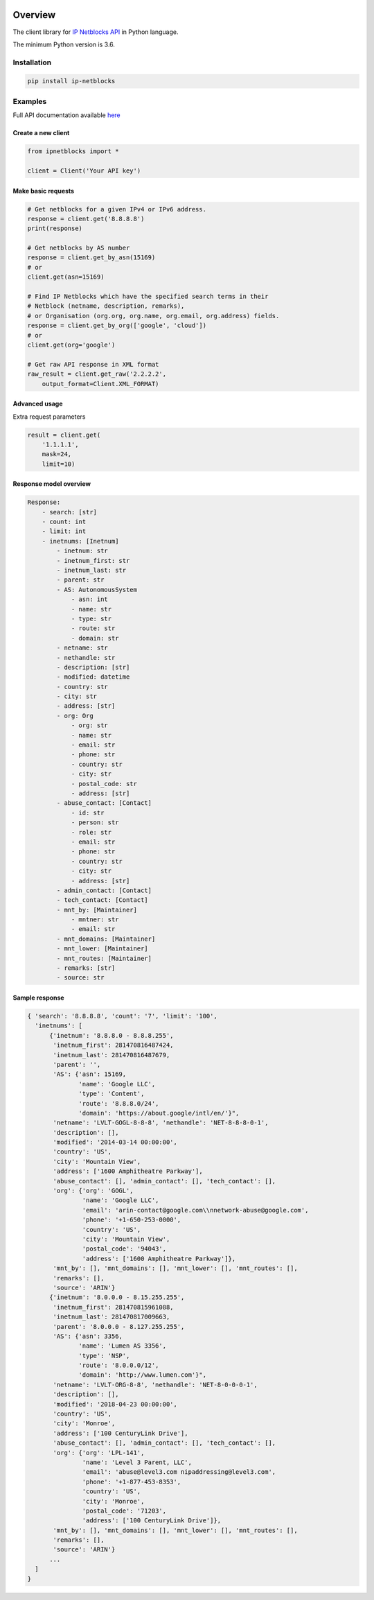 .. image:: https://img.shields.io/badge/License-MIT-green.svg
    :alt: ip-netblocks-py license
    :target: https://opensource.org/licenses/MIT

.. image:: https://img.shields.io/pypi/v/ip-netblocks.svg
    :alt: ip-netblocks-py release
    :target: https://pypi.org/project/ip-netblocks

.. image:: https://github.com/whois-api-llc/ip-netblocks-py/workflows/Build/badge.svg
    :alt: ip-netblocks-py build
    :target: https://github.com/whois-api-llc/ip-netblocks-py/actions

========
Overview
========

The client library for
`IP Netblocks API <https://ip-netblocks.whoisxmlapi.com/>`_
in Python language.

The minimum Python version is 3.6.

Installation
============

.. code-block:: shell

    pip install ip-netblocks

Examples
========

Full API documentation available `here <https://ip-netblocks.whoisxmlapi.com/api/documentation/making-requests>`_

Create a new client
-------------------

.. code-block:: python

    from ipnetblocks import *

    client = Client('Your API key')

Make basic requests
-------------------

.. code-block:: python

    # Get netblocks for a given IPv4 or IPv6 address.
    response = client.get('8.8.8.8')
    print(response)

    # Get netblocks by AS number
    response = client.get_by_asn(15169)
    # or
    client.get(asn=15169)

    # Find IP Netblocks which have the specified search terms in their
    # Netblock (netname, description, remarks),
    # or Organisation (org.org, org.name, org.email, org.address) fields.
    response = client.get_by_org(['google', 'cloud'])
    # or
    client.get(org='google')

    # Get raw API response in XML format
    raw_result = client.get_raw('2.2.2.2',
        output_format=Client.XML_FORMAT)

Advanced usage
-------------------

Extra request parameters

.. code-block:: python

    result = client.get(
        '1.1.1.1',
        mask=24,
        limit=10)

Response model overview
-----------------------

.. code-block:: python

    Response:
        - search: [str]
        - count: int
        - limit: int
        - inetnums: [Inetnum]
            - inetnum: str
            - inetnum_first: str
            - inetnum_last: str
            - parent: str
            - AS: AutonomousSystem
                - asn: int
                - name: str
                - type: str
                - route: str
                - domain: str
            - netname: str
            - nethandle: str
            - description: [str]
            - modified: datetime
            - country: str
            - city: str
            - address: [str]
            - org: Org
                - org: str
                - name: str
                - email: str
                - phone: str
                - country: str
                - city: str
                - postal_code: str
                - address: [str]
            - abuse_contact: [Contact]
                - id: str
                - person: str
                - role: str
                - email: str
                - phone: str
                - country: str
                - city: str
                - address: [str]
            - admin_contact: [Contact]
            - tech_contact: [Contact]
            - mnt_by: [Maintainer]
                - mntner: str
                - email: str
            - mnt_domains: [Maintainer]
            - mnt_lower: [Maintainer]
            - mnt_routes: [Maintainer]
            - remarks: [str]
            - source: str


Sample response
---------------

.. code-block:: python

  { 'search': '8.8.8.8', 'count': '7', 'limit': '100',
    'inetnums': [
        {'inetnum': '8.8.8.0 - 8.8.8.255',
         'inetnum_first': 281470816487424,
         'inetnum_last': 281470816487679,
         'parent': '',
         'AS': {'asn': 15169, 
                'name': 'Google LLC',
                'type': 'Content',
                'route': '8.8.8.0/24',
                'domain': 'https://about.google/intl/en/'}",
         'netname': 'LVLT-GOGL-8-8-8', 'nethandle': 'NET-8-8-8-0-1',
         'description': [],
         'modified': '2014-03-14 00:00:00',
         'country': 'US',
         'city': 'Mountain View',
         'address': ['1600 Amphitheatre Parkway'],
         'abuse_contact': [], 'admin_contact': [], 'tech_contact': [],
         'org': {'org': 'GOGL',
                 'name': 'Google LLC',
                 'email': 'arin-contact@google.com\\nnetwork-abuse@google.com',
                 'phone': '+1-650-253-0000',
                 'country': 'US',
                 'city': 'Mountain View',
                 'postal_code': '94043',
                 'address': ['1600 Amphitheatre Parkway']},
         'mnt_by': [], 'mnt_domains': [], 'mnt_lower': [], 'mnt_routes': [],
         'remarks': [],
         'source': 'ARIN'}
        {'inetnum': '8.0.0.0 - 8.15.255.255',
         'inetnum_first': 281470815961088,
         'inetnum_last': 281470817009663,
         'parent': '8.0.0.0 - 8.127.255.255',
         'AS': {'asn': 3356,
                'name': 'Lumen AS 3356',
                'type': 'NSP',
                'route': '8.0.0.0/12',
                'domain': 'http://www.lumen.com'}",
         'netname': 'LVLT-ORG-8-8', 'nethandle': 'NET-8-0-0-0-1',
         'description': [],
         'modified': '2018-04-23 00:00:00',
         'country': 'US',
         'city': 'Monroe',
         'address': ['100 CenturyLink Drive'],
         'abuse_contact': [], 'admin_contact': [], 'tech_contact': [],
         'org': {'org': 'LPL-141',
                 'name': 'Level 3 Parent, LLC',
                 'email': 'abuse@level3.com nipaddressing@level3.com',
                 'phone': '+1-877-453-8353',
                 'country': 'US',
                 'city': 'Monroe',
                 'postal_code': '71203',
                 'address': ['100 CenturyLink Drive']},
         'mnt_by': [], 'mnt_domains': [], 'mnt_lower': [], 'mnt_routes': [],
         'remarks': [],
         'source': 'ARIN'}
        ...
    ]
  }


